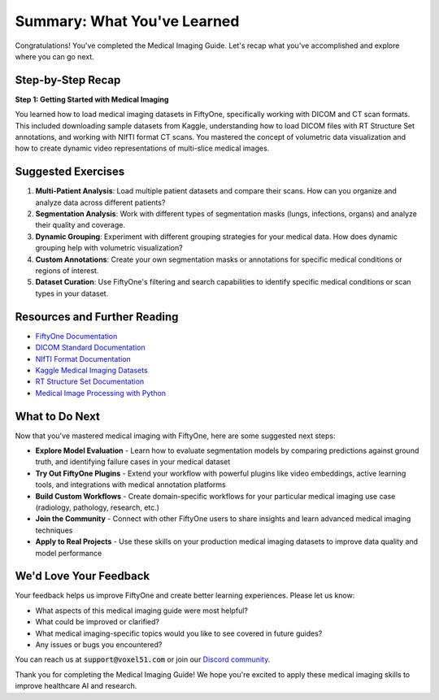 Summary: What You've Learned
============================

.. default-role:: code

Congratulations! You've completed the Medical Imaging Guide. Let's recap what you've accomplished and explore where you can go next.

.. _summary-step-recap:

Step-by-Step Recap
------------------

**Step 1: Getting Started with Medical Imaging**

You learned how to load medical imaging datasets in FiftyOne, specifically working with DICOM and CT scan formats. This included downloading sample datasets from Kaggle, understanding how to load DICOM files with RT Structure Set annotations, and working with NIfTI format CT scans. You mastered the concept of volumetric data visualization and how to create dynamic video representations of multi-slice medical images.

.. _summary-exercises:

Suggested Exercises
------------------

1. **Multi-Patient Analysis**: Load multiple patient datasets and compare their scans. How can you organize and analyze data across different patients?

2. **Segmentation Analysis**: Work with different types of segmentation masks (lungs, infections, organs) and analyze their quality and coverage.

3. **Dynamic Grouping**: Experiment with different grouping strategies for your medical data. How does dynamic grouping help with volumetric visualization?

4. **Custom Annotations**: Create your own segmentation masks or annotations for specific medical conditions or regions of interest.

5. **Dataset Curation**: Use FiftyOne's filtering and search capabilities to identify specific medical conditions or scan types in your dataset.

.. _summary-resources:

Resources and Further Reading
----------------------------

* `FiftyOne Documentation <https://docs.voxel51.com/>`_

* `DICOM Standard Documentation <https://www.dicomstandard.org/>`_

* `NIfTI Format Documentation <https://nifti.nimh.nih.gov/>`_

* `Kaggle Medical Imaging Datasets <https://www.kaggle.com/datasets?tags=13302-Medical+Imaging>`_

* `RT Structure Set Documentation <https://dicom.innolitics.com/ciods/rt-structure-set>`_

* `Medical Image Processing with Python <https://pydicom.github.io/pydicom/stable/>`_

.. _summary-next-steps:

What to Do Next
---------------

Now that you've mastered medical imaging with FiftyOne, here are some suggested next steps:

* **Explore Model Evaluation** - Learn how to evaluate segmentation models by comparing predictions against ground truth, and identifying failure cases in your medical dataset

* **Try Out FiftyOne Plugins** - Extend your workflow with powerful plugins like video embeddings, active learning tools, and integrations with medical annotation platforms

* **Build Custom Workflows** - Create domain-specific workflows for your particular medical imaging use case (radiology, pathology, research, etc.)

* **Join the Community** - Connect with other FiftyOne users to share insights and learn advanced medical imaging techniques

* **Apply to Real Projects** - Use these skills on your production medical imaging datasets to improve data quality and model performance


.. _summary-feedback:

We'd Love Your Feedback
-----------------------

Your feedback helps us improve FiftyOne and create better learning experiences. Please let us know:

* What aspects of this medical imaging guide were most helpful?
* What could be improved or clarified?
* What medical imaging-specific topics would you like to see covered in future guides?
* Any issues or bugs you encountered?

You can reach us at `support@voxel51.com` or join our `Discord community <https://community.voxel51.com>`_.

Thank you for completing the Medical Imaging Guide! We hope you're excited to apply these medical imaging skills to improve healthcare AI and research. 